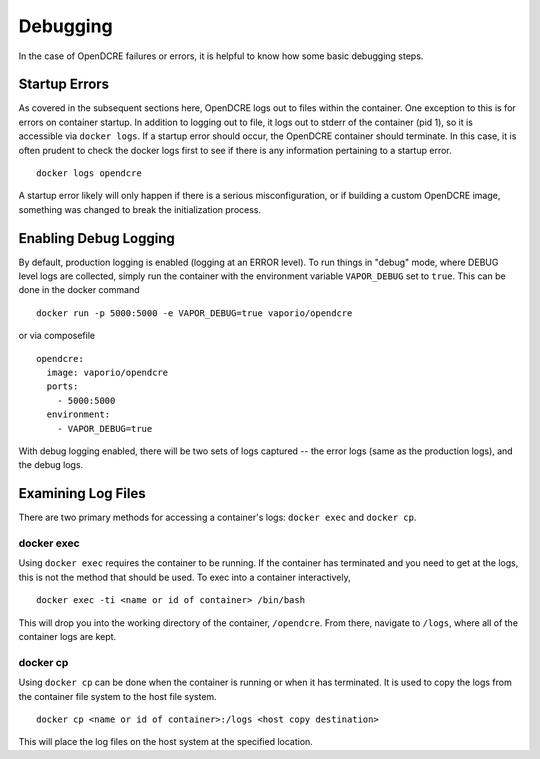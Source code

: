 .. _opendcre-debugging:

=========
Debugging
=========

In the case of OpenDCRE failures or errors, it is helpful to know how some basic debugging steps.


Startup Errors
--------------
As covered in the subsequent sections here, OpenDCRE logs out to files within the container. One exception to this
is for errors on container startup. In addition to logging out to file, it logs out to stderr of the container
(pid 1), so it is accessible via ``docker logs``. If a startup error should occur, the OpenDCRE container should
terminate. In this case, it is often prudent to check the docker logs first to see if there is any information
pertaining to a startup error.
::

    docker logs opendcre

A startup error likely will only happen if there is a serious misconfiguration, or if building a custom OpenDCRE image,
something was changed to break the initialization process.


Enabling Debug Logging
----------------------
By default, production logging is enabled (logging at an ERROR level). To run things in "debug" mode, where DEBUG level
logs are collected, simply run the container with the environment variable ``VAPOR_DEBUG`` set to ``true``. This can be
done in the docker command
::

    docker run -p 5000:5000 -e VAPOR_DEBUG=true vaporio/opendcre

or via composefile
::

    opendcre:
      image: vaporio/opendcre
      ports:
        - 5000:5000
      environment:
        - VAPOR_DEBUG=true

With debug logging enabled, there will be two sets of logs captured -- the error logs (same as the production logs), and
the debug logs.

Examining Log Files
-------------------
There are two primary methods for accessing a container's logs: ``docker exec`` and ``docker cp``.

docker exec
^^^^^^^^^^^

Using ``docker exec`` requires the container to be running. If the container has terminated and you need to get at the
logs, this is not the method that should be used. To exec into a container interactively,
::

    docker exec -ti <name or id of container> /bin/bash

This will drop you into the working directory of the container, ``/opendcre``. From there, navigate to ``/logs``, where
all of the container logs are kept.

docker cp
^^^^^^^^^

Using ``docker cp`` can be done when the container is running or when it has terminated. It is used to copy the logs
from the container file system to the host file system.
::

    docker cp <name or id of container>:/logs <host copy destination>

This will place the log files on the host system at the specified location.
